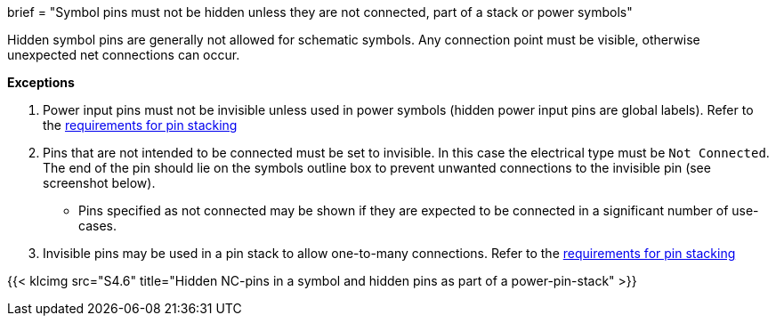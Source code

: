 +++
brief = "Symbol pins must not be hidden unless they are not connected, part of a stack or power symbols"
+++

Hidden symbol pins are generally not allowed for schematic symbols. Any connection point must be visible, otherwise unexpected net connections can occur.


**Exceptions**

. Power input pins must not be invisible unless used in power symbols (hidden power input pins are global labels). Refer to the link:/libraries/klc/S4.3[requirements for pin stacking]
. Pins that are not intended to be connected must be set to invisible. In this case the electrical type must be `Not Connected`. The end of the pin should lie on the symbols outline box to prevent unwanted connections to the invisible pin (see screenshot below).
* Pins specified as not connected may be shown if they are expected to be connected in a significant number of use-cases.
. Invisible pins may be used in a pin stack to allow one-to-many connections. Refer to the link:/libraries/klc/S4.3[requirements for pin stacking]

{{< klcimg src="S4.6" title="Hidden NC-pins in a symbol and hidden pins as part of a power-pin-stack" >}}
